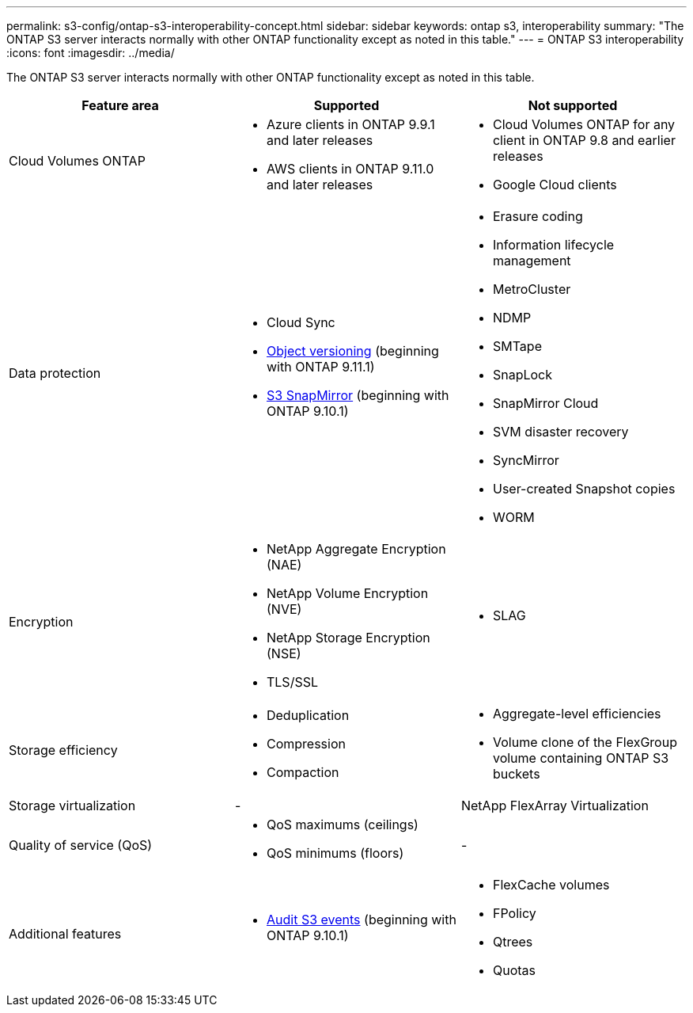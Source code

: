---
permalink: s3-config/ontap-s3-interoperability-concept.html
sidebar: sidebar
keywords: ontap s3, interoperability
summary: "The ONTAP S3 server interacts normally with other ONTAP functionality except as noted in this table."
---
= ONTAP S3 interoperability
:icons: font
:imagesdir: ../media/

[.lead]
The ONTAP S3 server interacts normally with other ONTAP functionality except as noted in this table.
[cols="3*",options="header"]
|===
| Feature area| Supported| Not supported
a|
Cloud Volumes ONTAP
a|
* Azure clients in ONTAP 9.9.1 and later releases
* AWS clients in ONTAP 9.11.0 and later releases 
a|
* Cloud Volumes ONTAP for any client in ONTAP 9.8 and earlier releases
* Google Cloud clients
a|
Data protection
a|

* Cloud Sync
* link:ontap-s3-supported-actions-reference.html#bucket-operations[Object versioning]  (beginning with ONTAP 9.11.1)
* link:../s3-snapmirror/index.html[S3 SnapMirror] (beginning with ONTAP 9.10.1)

a|

* Erasure coding
* Information lifecycle management
* MetroCluster
* NDMP
* SMTape
* SnapLock
* SnapMirror Cloud
* SVM disaster recovery
* SyncMirror
* User-created Snapshot copies
* WORM

a|
Encryption
a|

* NetApp Aggregate Encryption (NAE)
* NetApp Volume Encryption (NVE)
* NetApp Storage Encryption (NSE)
* TLS/SSL

a|

* SLAG

a|
Storage efficiency
a|

* Deduplication
* Compression
* Compaction

a|

* Aggregate-level efficiencies
* Volume clone of the FlexGroup volume containing ONTAP S3 buckets

a|
Storage virtualization
a|
-
a|
NetApp FlexArray Virtualization
a|
Quality of service (QoS)
a|

* QoS maximums (ceilings)
* QoS minimums (floors)

a|
-
a|
Additional features
a|

* link:../s3-audit/index.html[Audit S3 events] (beginning with ONTAP 9.10.1)

a|

* FlexCache volumes
* FPolicy
* Qtrees
* Quotas

|===

// 2022 Oct 05, BURT 1506539